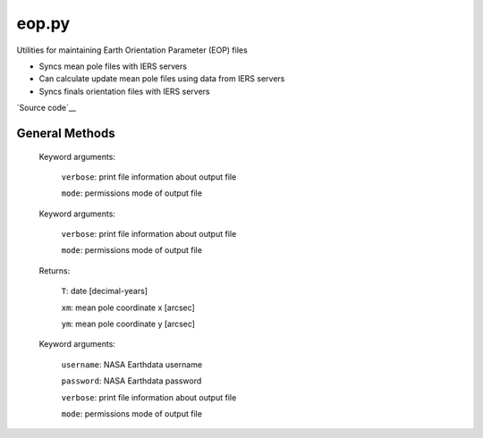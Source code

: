 ======
eop.py
======

Utilities for maintaining Earth Orientation Parameter (EOP) files

- Syncs mean pole files with IERS servers
- Can calculate update mean pole files using data from IERS servers
- Syncs finals orientation files with IERS servers

`Source code`__

.. __: https://github.com/tsutterley/pyTMD/blob/main/pyTMD/eop.py


General Methods
===============


.. method:: pyTMD.eop.update_mean_pole(verbose=False, mode=0o775)

    Connects to servers to download mean-pole.tab files from `IERS servers`__

.. __: ftp://hpiers.obspm.fr/iers/eop/eopc01/mean-pole.tab

    Keyword arguments:

        ``verbose``: print file information about output file

        ``mode``: permissions mode of output file


.. method:: pyTMD.eop.calculate_mean_pole(verbose=False, mode=0o775)

    Calculates the mean pole coordinates x and y are obtained by a Gaussian-weighted average of the `IERS pole coordinates`__

    Follows ftp://hpiers.obspm.fr/iers/eop/eopc01/mean-pole.readme

.. __: ftp://ftp.iers.org/products/eop/long-term/c01/eopc01.1900-now.dat

    Keyword arguments:

        ``verbose``: print file information about output file

        ``mode``: permissions mode of output file

    Returns:

        ``T``: date [decimal-years]

        ``xm``: mean pole coordinate x [arcsec]

        ``ym``: mean pole coordinate y [arcsec]


.. method:: pyTMD.eop.update_finals_file(username=None, password=None, verbose=False, mode=0o775)

    Connects to `servers`__ and downloads finals EOP files

.. __: ftp://cddis.nasa.gov/products/iers/

    Keyword arguments:

        ``username``: NASA Earthdata username

        ``password``: NASA Earthdata password

        ``verbose``: print file information about output file

        ``mode``: permissions mode of output file
